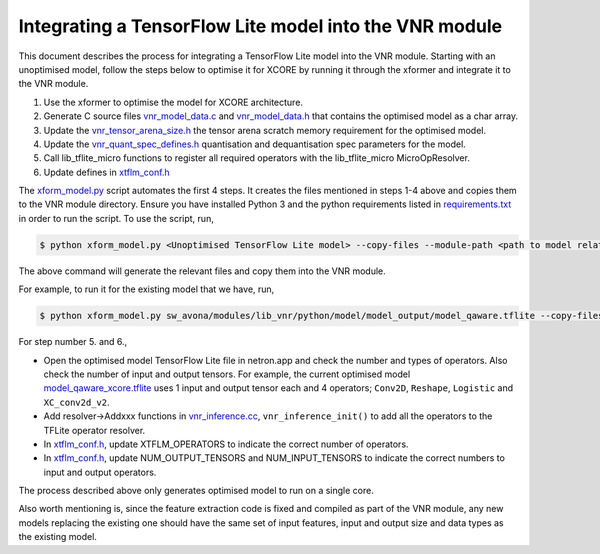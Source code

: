 
Integrating a TensorFlow Lite model into the VNR module
=======================================================

This document describes the process for integrating a TensorFlow Lite model into the VNR module. Starting with an unoptimised model, follow the steps below to optimise it for XCORE by running it through the xformer and integrate it to the VNR module.

1. Use the xformer to optimise the model for XCORE architecture.

2. Generate C source files `vnr_model_data.c <https://github.com/xmos/sw_avona/blob/develop/modules/lib_vnr/src/inference/model/vnr_model_data.c>`_ and `vnr_model_data.h <https://github.com/xmos/sw_avona/blob/develop/modules/lib_vnr/src/inference/model/vnr_model_data.h>`_ that contains the optimised model as a char array.

3. Update the `vnr_tensor_arena_size.h <https://github.com/xmos/sw_avona/blob/develop/modules/lib_vnr/api/inference/vnr_tensor_arena_size.h>`_ the tensor arena scratch memory requirement for the optimised model.

4. Update the `vnr_quant_spec_defines.h <https://github.com/xmos/sw_avona/blob/develop/modules/lib_vnr/api/inference/vnr_quant_spec_defines.h>`_ quantisation and dequantisation spec parameters for the model.

5. Call lib_tflite_micro functions to register all required operators with the lib_tflite_micro MicroOpResolver.

6. Update defines in `xtflm_conf.h <https://github.com/xmos/sw_avona/blob/develop/modules/lib_vnr/src/inference/xtflm_conf.h>`_

The `xform_model.py <https://github.com/xmos/sw_avona/blob/develop/modules/lib_vnr/python/utils/xformer/xform_model.py>`_ script automates the first 4 steps. It creates the files mentioned in steps 1-4 above and copies them to the VNR module directory. 
Ensure you have installed Python 3 and the python requirements listed in `requirements.txt <https://github.com/xmos/sw_avona/blob/develop/modules/lib_vnr/python/utils/xformer/requirements.txt>`_ in order to run the script. To use the script, run,

.. code-block:: console

    $ python xform_model.py <Unoptimised TensorFlow Lite model> --copy-files --module-path <path to model related files in lib_vnr module>

The above command will generate the relevant files and copy them into the VNR module.

For example, to run it for the existing model that we have, run,

.. code-block:: console

    $ python xform_model.py sw_avona/modules/lib_vnr/python/model/model_output/model_qaware.tflite --copy-files --module-path=sw_avona/modules/lib_vnr/src/inference/model/


For step number 5. and 6.,

- Open the optimised model TensorFlow Lite file in netron.app and check the number and types of operators. Also check the number of input and output tensors. For example, the current optimised model `model_qaware_xcore.tflite <https://github.com/xmos/sw_avona/blob/develop/modules/lib_vnr/python/model/model_output/model_qaware_xcore.tflite>`_ uses 1 input and output tensor each and 4 operators; ``Conv2D``, ``Reshape``, ``Logistic`` and ``XC_conv2d_v2``.

- Add resolver->Addxxx functions in `vnr_inference.cc <https://github.com/xmos/sw_avona/blob/develop/modules/lib_vnr/src/inference/vnr_inference.cc>`_, ``vnr_inference_init()`` to add all the operators to the TFLite operator resolver.

- In `xtflm_conf.h <https://github.com/xmos/sw_avona/blob/develop/modules/lib_vnr/src/inference/xtflm_conf.h>`_, update XTFLM_OPERATORS to indicate the correct number of operators.

- In `xtflm_conf.h <https://github.com/xmos/sw_avona/blob/develop/modules/lib_vnr/src/inference/xtflm_conf.h>`_, update NUM_OUTPUT_TENSORS and NUM_INPUT_TENSORS to indicate the correct numbers to input and output operators.


The process described above only generates optimised model to run on a single core.

Also worth mentioning is, since the feature extraction code is fixed and compiled as part of the VNR module, any new models replacing the existing one should have the same set of input features, input and output size and data types as the existing model.




